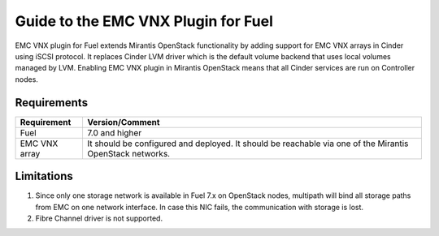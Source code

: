 ===================================================
Guide to the EMC VNX Plugin for Fuel
===================================================

EMC VNX plugin for Fuel extends Mirantis OpenStack functionality by adding
support for EMC VNX arrays in Cinder using iSCSI protocol. It replaces Cinder
LVM driver which is the default volume backend that uses local volumes managed
by LVM. Enabling EMC VNX plugin in Mirantis OpenStack means that all Cinder
services are run on Controller nodes.

Requirements
============

+------------------------------------+----------------------------------------+
|Requirement                         | Version/Comment                        |
+====================================+========================================+
|Fuel                                | 7.0 and higher                         |
+------------------------------------+----------------------------------------+
|EMC VNX array                       | It should be configured and deployed.  |
|                                    | It should be reachable via one         |
|                                    | of the Mirantis OpenStack networks.    |
+------------------------------------+----------------------------------------+


Limitations
============

#. Since only one storage network is available in Fuel 7.x on OpenStack nodes,
   multipath will bind all storage paths from EMC on one network interface.
   In case this NIC fails, the communication with storage is lost.

#. Fibre Channel driver is not supported.
